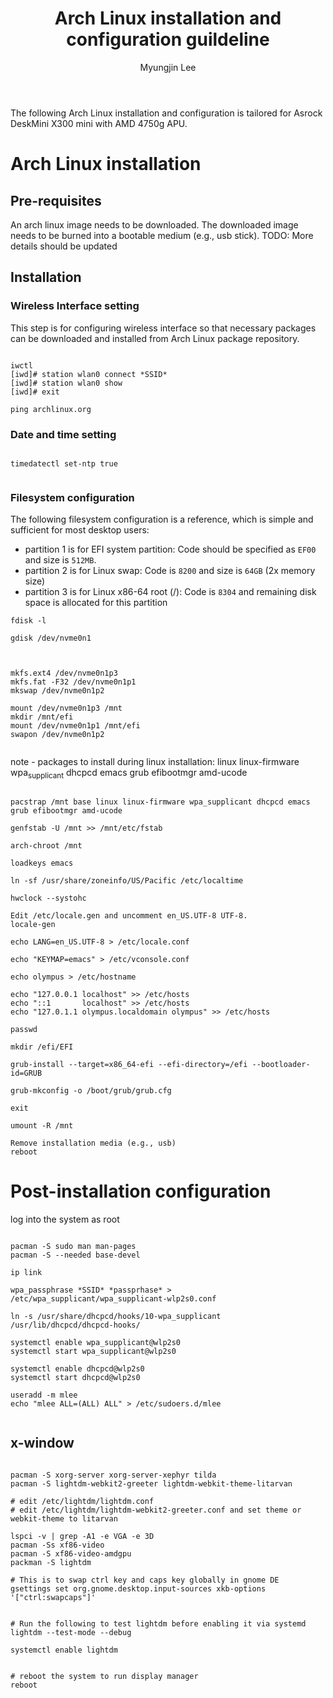 #+TITLE: Arch Linux installation and configuration guildeline
#+AUTHOR: Myungjin Lee
#+EMAIL: myungjin.lee@gmail.com
#+PROPERTY: header-args:shell

The following Arch Linux installation and configuration is tailored for Asrock DeskMini X300 mini with AMD 4750g APU.

* Arch Linux installation
** Pre-requisites
An arch linux image needs to be downloaded. The downloaded image  needs to be burned into a bootable medium (e.g., usb stick).
TODO: More details should be updated

** Installation
*** Wireless Interface setting
This step is for configuring wireless interface so that necessary packages can be downloaded and installed from Arch Linux package repository.

#+begin_src shell

iwctl
[iwd]# station wlan0 connect *SSID*
[iwd]# station wlan0 show
[iwd]# exit

ping archlinux.org
#+end_src

*** Date and time setting
#+begin_src shell

timedatectl set-ntp true

#+end_src

*** Filesystem configuration
The following filesystem configuration is a reference, which is simple and sufficient for most desktop users:
- partition 1 is for EFI system partition: Code should be specified as  =EF00= and  size is =512MB=.
- partition 2 is for Linux swap: Code is =8200= and size is =64GB= (2x memory size)
- partition 3 is for Linux x86-64 root (/): Code is =8304= and remaining disk space is allocated for this partition

#+begin_src shell
fdisk -l

gdisk /dev/nvme0n1

#+end_src

#+begin_src shell

mkfs.ext4 /dev/nvme0n1p3
mkfs.fat -F32 /dev/nvme0n1p1
mkswap /dev/nvme0n1p2

mount /dev/nvme0n1p3 /mnt
mkdir /mnt/efi
mount /dev/nvme0n1p1 /mnt/efi
swapon /dev/nvme0n1p2

#+end_src

note - packages to install during linux installation: linux linux-firmware wpa_supplicant dhcpcd emacs grub efibootmgr amd-ucode
#+begin_src shell

pacstrap /mnt base linux linux-firmware wpa_supplicant dhcpcd emacs grub efibootmgr amd-ucode

genfstab -U /mnt >> /mnt/etc/fstab

arch-chroot /mnt

loadkeys emacs

ln -sf /usr/share/zoneinfo/US/Pacific /etc/localtime

hwclock --systohc

Edit /etc/locale.gen and uncomment en_US.UTF-8 UTF-8.
locale-gen

echo LANG=en_US.UTF-8 > /etc/locale.conf

echo "KEYMAP=emacs" > /etc/vconsole.conf

echo olympus > /etc/hostname

echo "127.0.0.1	localhost" >> /etc/hosts
echo "::1		localhost" >> /etc/hosts
echo "127.0.1.1	olympus.localdomain	olympus" >> /etc/hosts

passwd

mkdir /efi/EFI

grub-install --target=x86_64-efi --efi-directory=/efi --bootloader-id=GRUB

grub-mkconfig -o /boot/grub/grub.cfg

exit

umount -R /mnt

Remove installation media (e.g., usb)
reboot
#+end_src


* Post-installation configuration

log into the system as root

#+begin_src shell

pacman -S sudo man man-pages
pacman -S --needed base-devel

ip link

wpa_passphrase *SSID* *passprhase* > /etc/wpa_supplicant/wpa_supplicant-wlp2s0.conf

ln -s /usr/share/dhcpcd/hooks/10-wpa_supplicant /usr/lib/dhcpcd/dhcpcd-hooks/

systemctl enable wpa_supplicant@wlp2s0
systemctl start wpa_supplicant@wlp2s0

systemctl enable dhcpcd@wlp2s0
systemctl start dhcpcd@wlp2s0

useradd -m mlee
echo "mlee ALL=(ALL) ALL" > /etc/sudoers.d/mlee

#+end_src

** x-window

#+begin_src shell

pacman -S xorg-server xorg-server-xephyr tilda
pacman -S lightdm-webkit2-greeter lightdm-webkit-theme-litarvan

# edit /etc/lightdm/lightdm.conf
# edit /etc/lightdm/lightdm-webkit2-greeter.conf and set theme or webkit-theme to litarvan

lspci -v | grep -A1 -e VGA -e 3D
pacman -Ss xf86-video
pacman -S xf86-video-amdgpu
packman -S lightdm

# This is to swap ctrl key and caps key globally in gnome DE
gsettings set org.gnome.desktop.input-sources xkb-options '["ctrl:swapcaps"]'


# Run the following to test lightdm before enabling it via systemd
lightdm --test-mode --debug

systemctl enable lightdm


# reboot the system to run display manager
reboot

#+end_src
